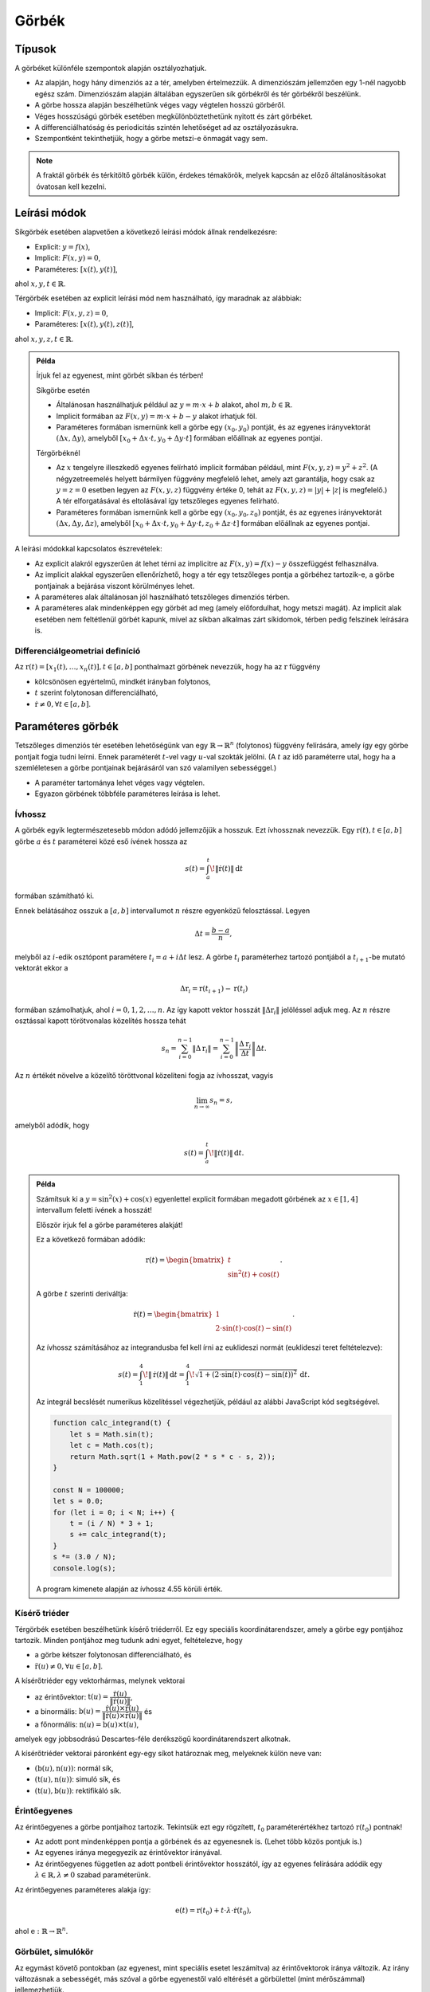 ******
Görbék
******

Típusok
=======

A görbéket különféle szempontok alapján osztályozhatjuk.

* Az alapján, hogy hány dimenziós az a tér, amelyben értelmezzük. A dimenziószám jellemzően egy 1-nél nagyobb egész szám. Dimenziószám alapján általában egyszerűen sík görbékről és tér görbékről beszélünk.
* A görbe hossza alapján beszélhetünk véges vagy végtelen hosszú görbéről.
* Véges hosszúságú görbék esetében megkülönböztethetünk nyitott és zárt görbéket.
* A differenciálhatóság és periodicitás szintén lehetőséget ad az osztályozásukra.
* Szempontként tekinthetjük, hogy a görbe metszi-e önmagát vagy sem.

.. note::

  A fraktál görbék és térkitöltő görbék külön, érdekes témakörök, melyek kapcsán az előző általánosításokat óvatosan kell kezelni.

Leírási módok
=============

Síkgörbék esetében alapvetően a következő leírási módok állnak rendelkezésre:

* Explicit: :math:`y = f(x)`,
* Implicit: :math:`F(x, y) = 0`,
* Paraméteres: :math:`[x(t), y(t)]`,

ahol :math:`x, y, t \in \mathbb{R}`.

Térgörbék esetében az explicit leírási mód nem használható, így maradnak az alábbiak:

* Implicit: :math:`F(x, y, z) = 0`,
* Paraméteres: :math:`[x(t), y(t), z(t)]`,

ahol :math:`x, y, z, t \in \mathbb{R}`.

.. admonition:: Példa

  .. :collapsible: closed

  Írjuk fel az egyenest, mint görbét síkban és térben!

  Síkgörbe esetén

  * Általánosan használhatjuk például az :math:`y = m \cdot x + b` alakot, ahol :math:`m, b \in \mathbb{R}`.
  * Implicit formában az :math:`F(x, y) = m \cdot x + b - y` alakot írhatjuk föl.
  * Paraméteres formában ismernünk kell a görbe egy :math:`(x_0, y_0)` pontját, és az egyenes irányvektorát :math:`(\Delta x, \Delta y)`, amelyből :math:`[x_0 + \Delta x \cdot t, y_0 + \Delta y \cdot t]` formában előállnak az egyenes pontjai.

  Térgörbéknél

  * Az :math:`x` tengelyre illeszkedő egyenes felírható implicit formában például, mint :math:`F(x, y, z) = y^2 + z^2`. (A négyzetreemelés helyett bármilyen függvény megfelelő lehet, amely azt garantálja, hogy csak az :math:`y = z = 0` esetben legyen az :math:`F(x, y, z)` függvény értéke 0, tehát az :math:`F(x, y, z) = |y| + |z|` is megfelelő.) A tér elforgatásával és eltolásával így tetszőleges egyenes felírható.
  * Paraméteres formában ismernünk kell a görbe egy :math:`(x_0, y_0, z_0)` pontját, és az egyenes irányvektorát :math:`(\Delta x, \Delta y, \Delta z)`, amelyből :math:`[x_0 + \Delta x \cdot t, y_0 + \Delta y \cdot t, z_0 + \Delta z \cdot t]` formában előállnak az egyenes pontjai.

  .. seealso::

    * https://krammer.web.elte.hu/infokar/grafika/jegyzet/Jegyzetlapok/G22-Egyenesek-es-sikok.html
    * https://bivan.web.elte.hu/wiki/download/3-tetel-javitott.pdf


A leírási módokkal kapcsolatos észrevételek:

* Az explicit alakról egyszerűen át lehet térni az implicitre az :math:`F(x, y) = f(x) - y` összefüggést felhasználva.
* Az implicit alakkal egyszerűen ellenőrízhető, hogy a tér egy tetszőleges pontja a görbéhez tartozik-e, a görbe pontjainak a bejárása viszont körülményes lehet.
* A paraméteres alak általánosan jól használható tetszőleges dimenziós térben.
* A paraméteres alak mindenképpen egy görbét ad meg (amely előfordulhat, hogy metszi magát). Az implicit alak esetében nem feltétlenül görbét kapunk, mivel az síkban alkalmas zárt síkidomok, térben pedig felszínek leírására is.

Differenciálgeometriai definíció
--------------------------------

Az :math:`\textbf{r}(t) = [x_1(t), \ldots, x_n(t)], t \in [a, b]` ponthalmazt görbének nevezzük, hogy ha az :math:`\textbf{r}` függvény

* kölcsönösen egyértelmű, mindkét irányban folytonos,
* :math:`t` szerint folytonosan differenciálható,
* :math:`\dot{\textbf{r}} \neq 0, \forall t \in [a, b]`.

Paraméteres görbék
==================

Tetszőleges dimenziós tér esetében lehetőségünk van egy :math:`\mathbb{R} \rightarrow \mathbb{R}^n` (folytonos) függvény felírására, amely így egy görbe pontjait fogja tudni leírni. Ennek paraméterét :math:`t`-vel vagy :math:`u`-val szokták jelölni. (A :math:`t` az idő paraméterre utal, hogy ha a szemléletesen a görbe pontjainak bejárásáról van szó valamilyen sebességgel.)

* A paraméter tartománya lehet véges vagy végtelen.
* Egyazon görbének többféle paraméteres leírása is lehet.

Ívhossz
-------

A görbék egyik legtermészetesebb módon adódó jellemzőjük a hosszuk. Ezt ívhossznak nevezzük. Egy :math:`\textbf{r}(t), t \in [a, b]` görbe :math:`a` és :math:`t` paraméterei közé eső ívének hossza az

.. math::

  s(t) = \int_{a}^{t} \! \lVert \dot{\textbf{r}}(t)\rVert \, \mathrm{d}t

formában számítható ki.

Ennek belátásához osszuk a :math:`[a, b]` intervallumot :math:`n` részre egyenközű felosztással. Legyen

.. math::

  \Delta t = \dfrac{b - a}{n},

melyből az :math:`i`-edik osztópont paramétere :math:`t_i = a + i \Delta t` lesz. A görbe :math:`t_i` paraméterhez tartozó pontjából a :math:`t_{i+1}`-be mutató vektorát ekkor a

.. math::

  \Delta \textbf{r}_i = \textbf{r}(t_{i+1}) - \textbf{r}(t_i)

formában számolhatjuk, ahol :math:`i = 0, 1, 2, \ldots, n`. Az így kapott vektor hosszát :math:`\lVert\Delta \textbf{r}_i\rVert` jelöléssel adjuk meg. Az :math:`n` részre osztással kapott törötvonalas közelítés hossza tehát

.. math::

  s_n = \sum_{i=0}^{n-1} \lVert\Delta \textbf{r}_i\rVert =
        \sum_{i=0}^{n-1} \left\lVert \dfrac{\Delta \textbf{r}_i}{\Delta t} \right\rVert \Delta t.

Az :math:`n` értékét növelve a közelítő töröttvonal közelíteni fogja az ívhosszat, vagyis

.. math::

  \lim_{n\rightarrow\infty} s_n = s,

amelyből adódik, hogy

.. math::

  s(t) = \int_{a}^{t} \! \lVert \dot{\textbf{r}}(t)\rVert \, \mathrm{d}t.


.. admonition:: Példa

    Számítsuk ki a :math:`y = \sin^2(x) + \cos(x)` egyenlettel explicit formában megadott görbének az :math:`x \in [1, 4]` intervallum feletti ívének a hosszát!

    Először írjuk fel a görbe paraméteres alakját!

    Ez a következő formában adódik:

    .. math::

        \textbf{r}(t) = \begin{bmatrix}
            t \\
            \sin^2(t) + \cos(t)
        \end{bmatrix}.

    A görbe :math:`t` szerinti deriváltja:

    .. math::

        \dot{\textbf{r}}(t) = \begin{bmatrix}
        1 \\
        2 \cdot \sin(t) \cdot \cos(t) - \sin(t)
        \end{bmatrix}.

    Az ívhossz számításához az integrandusba fel kell írni az euklideszi normát (euklideszi teret feltételezve):

    .. math::

        s(t) =
        \int_{1}^{4} \! \lVert \dot{\textbf{r}}(t)\rVert \, \mathrm{d}t =
        \int_{1}^{4} \! \sqrt{1 + (2 \cdot \sin(t) \cdot \cos(t) - \sin(t))^2} \, \mathrm{d}t.

    Az integrál becslését numerikus közelítéssel végezhetjük, például az alábbi JavaScript kód segítségével.

    .. code:: javascript

        function calc_integrand(t) {
            let s = Math.sin(t);
            let c = Math.cos(t);
            return Math.sqrt(1 + Math.pow(2 * s * c - s, 2));
        }

        const N = 100000;
        let s = 0.0;
        for (let i = 0; i < N; i++) {
            t = (i / N) * 3 + 1;
            s += calc_integrand(t);
        }
        s *= (3.0 / N);
        console.log(s);

    A program kimenete alapján az ívhossz 4.55 körüli érték.

    .. plot sin^2 x + cos x from 1 to 4
    .. int from 1 to 4 sqrt(1 + (2 sin(x) cos(x) - sin(x))^2) dx
    .. 4.55006291588


Kísérő triéder
--------------

Térgörbék esetében beszélhetünk kísérő triéderről. Ez egy speciális koordinátarendszer, amely a görbe egy pontjához tartozik. Minden pontjához meg tudunk adni egyet, feltételezve, hogy

* a görbe kétszer folytonosan differenciálható, és
* :math:`\ddot{\textbf{r}}(u) \neq \textbf{0}, \forall u \in [a, b]`.

A kísérőtriéder egy vektorhármas, melynek vektorai

* az érintővektor: :math:`\textbf{t}(u) = \dfrac{\dot{\textbf{r}}(u)}{\lVert\dot{\textbf{r}}(u)\rVert}`,
* a binormális: :math:`\textbf{b}(u) = \dfrac{\dot{\textbf{r}}(u) \times \ddot{\textbf{r}}(u)}{\lVert\dot{\textbf{r}}(u) \times \ddot{\textbf{r}}(u)\rVert}` és
* a főnormális: :math:`\textbf{n}(u) = \textbf{b}(u) \times \textbf{t}(u)`,

amelyek egy jobbsodrású Descartes-féle derékszögű koordinátarendszert alkotnak.

.. image:: figures/trieder.svg

A kísérőtriéder vektorai páronként egy-egy síkot határoznak meg, melyeknek külön neve van:

* :math:`(\textbf{b}(u), \textbf{n}(u))`: normál sík,
* :math:`(\textbf{t}(u), \textbf{n}(u))`: simuló sík, és
* :math:`(\textbf{t}(u), \textbf{b}(u))`: rektifikáló sík.

.. seealso::

  * https://hu.wikipedia.org/wiki/T%C3%A9rg%C3%B6rbe

Érintőegyenes
-------------

Az érintőegyenes a görbe pontjaihoz tartozik. Tekintsük ezt egy rögzített, :math:`t_0` paraméterértékhez tartozó :math:`\textbf{r}(t_0)` pontnak!

* Az adott pont mindenképpen pontja a görbének és az egyenesnek is. (Lehet több közös pontjuk is.)
* Az egyenes iránya megegyezik az érintővektor irányával.
* Az érintőegyenes független az adott pontbeli érintővektor hosszától, így az egyenes felírására adódik egy :math:`\lambda \in \mathbb{R}, \lambda \neq 0` szabad paraméterünk.

Az érintőegyenes paraméteres alakja így:

.. math::

  \textbf{e}(t) = \textbf{r}(t_0) + t \cdot \lambda \cdot \dot{\textbf{r}}(t_0),

ahol :math:`\textbf{e}: \mathbb{R} \rightarrow \mathbb{R}^n`.

Görbület, simulókör
-------------------

Az egymást követő pontokban (az egyenest, mint speciális esetet leszámítva) az érintővektorok iránya változik. Az irány változásnak a sebességét, más szóval a görbe egyenestől való eltérését a görbülettel (mint mérőszámmal) jellemezhetjük.

Vizsgáljunk egy görbét a természetes (ívhossz szerinti) paraméterezésével felírva, mint :math:`\textbf{r}(s)`.

.. note::

  Az ívhossz szerinti paraméterezés azért lényeges, hogy a görbét a paraméterezési mód megválasztásától függetlenül, az azon való végighaladás sebességének függvényében tudjuk jellemezni.

Válasszunk a görbén egy :math:`s` és egy :math:`s_0` paramétert. Jelöljük :math:`\Delta \alpha`-val a két ponthoz tartozó érintő bezárt szögét, továbbá legyen :math:`\Delta s = |s - s_0|`! Az :math:`s_0` pontbeli görbületet az alábbi formában definiáljuk:

.. math::

  \kappa (s_0) = \lim_{s \rightarrow s_0} \dfrac{\Delta \alpha}{\Delta s}.

Ívhossz szerinti paraméterezés esetén a pontbeli határérték felírható a következő alakban:

.. math::

  \kappa (s) = \lVert \textbf{r}''(s) \rVert.

Általános :math:`t` szerinti paraméterezés esetén:

.. math::

  \kappa (t) = \dfrac
  {\lVert \dot{\textbf{r}}(t) \times \ddot{\textbf{r}}(t) \rVert}
  {\lVert \dot{\textbf{r}}(t) \rVert^3}.

A görbület néhány tulajdonsága:

* A görbület invariáns a görbe egybevágósági transzformációjára.
* Az egyenes görbülete azonosan nulla.
* A görbék közül csak az egyenesnek és a körnek konstans a görbülete.
* Síkgörbék esetében a görbülethez előjelet is rendelhetünk. Ahol a görbület előjelet vált, ott lesz a görbének az inflexiós pontja.

.. seealso::

  * https://hu.wikipedia.org/wiki/G%C3%B6rb%C3%BClet
  * https://en.wikipedia.org/wiki/Curvature

A görbe :math:`t` pontjához tartozó simulókör az a kör, amelynek

* síkja a :math:`t` ponthoz tartozó simuló sík,
* sugara :math:`\rho (t) = \dfrac{1}{\kappa (t)}`,
* középpontja :math:`\textbf{c}(t) = \textbf{r}(t) + \rho(t)\textbf{n}(t)`.

Abban az esetben beszélhetünk róla, hogy ha a görbület nem nulla. (Hogy ha 0 lenne, akkor egy végtelen sugaró körnek tekinthetnénk.)

Torzió
------

hogy ha térben vizsgálunk síkgörbéket, akkor azok binormálisai párhuzamosak lesznek, vagy mondhatjuk úgy is, hogy simulósíkjaik egybeesnek. Akkor tekinthetünk ténylegesen térgörbének egy görbét, hogy ha ez nem teljesül rá, vagyis a binormálisok iránya pontonként változik.

A görbék síkgörbétől való eltérését a torzióval (mint mérőszámmal) jellemezhetjük.

Tegyük fel, hogy adott egy :math:`\textbf{r}(s)` görbe ívhossz szerinti paraméterezéssel. Vizsgáljuk a görbét az :math:`s` és :math:`s_0` paramétereknél! Legyen :math:`\Delta \beta` a :math:`\textbf{b}(s)` és a :math:`\textbf{b}(s_0)` binormálisok bezárt szöge, továbbá :math:`\Delta s = |s - s_0|`!

Az :math:`s_0` pontbeli torziót a következőképpen definiáljuk:

.. math::

  \tau(s) = \lim_{s \rightarrow s_0} \dfrac{\Delta \beta}{\Delta s}.

Ívhossz szerinti paraméterezés esetén teljesül továbbá, hogy

.. math::

  \tau(s) =
  \dfrac
  {\langle \textbf{r}'(s), \textbf{r}''(s), \textbf{r}'''(s) \rangle}
  {\kappa^2(s)}
  =
  \dfrac
  {\langle \textbf{r}'(s), \textbf{r}''(s), \textbf{r}'''(s) \rangle}
  {\lVert \textbf{r}''(s) \rVert^2}.

.. note::

  Az :math:`\langle . \rangle` itt a vegyes szorzatot jelöli:

  * https://hu.wikipedia.org/wiki/Vegyes_szorzat
  * https://en.wikipedia.org/wiki/Triple_product

Tetszőleges :math:`t` szerinti paraméterezés esetén:

.. math::

  \tau(t) =
  \dfrac
  {\langle \dot{\textbf{r}}(t), \ddot{\textbf{r}}(t), \textbf{r}(t) \rangle}
  {\lVert \dot{\textbf{r}}(t) \times \ddot{\textbf{r}}(t) \rVert^2}.

Tulajdonságok

* Egy görbe akkor és csakis akkor síkgörbe, hogy ha a torziója azonosan 0.
* Három görbének van konstans görbülete és torziója: az egyenesnek, a körnek és a hengeres csavarvonalnak.
* A görbe binormálisa az érintővektor körül :math:`\tau(s)` sebességgel forog.

.. seealso::

  * https://gorbem.hu/MT/DiffGeom3.htm


Kérdések
========

* Milyen leírási módjai vannak a sík- és térgörbéknek?
* Differenciálgeometriai értelemben hogyan szokták definiálni a görbét?
* Mit nevezünk ívhossznak?
* Mi a kísérőtriéder, és milyen síkokat határoznak meg a vektorai?
* Mi az érintőegyenes?
* Mi a görbület?
* Mi a simulókör?
* Mit nevezünk torziónak?


Feladatok
=========

Félkörív leírása
----------------

Írjuk fel egy félkörívet!

* Adjuk meg az explicit, implicit és paraméteres alakját!
* Ábrázoljuk a félkörívet!


Görbék ábrázolása
-----------------

Vizsgáljuk meg, hogy milyen módjai lehetnek a görbék ábrázolásának!

* Hogyan tudjuk a térgörbéket síkba képezni?
* Hogyan tudjuk raszteres megjelenítőn megjeleníthetővé tenni őket?
* Vizsgáljuk meg az egyenes és a körvonal ábrázolásának lehetőségeit!
* Vizsgáljuk meg, hogy milyen szoftveres lehetőségek állnak rendelkezésre!

.. https://docs.octave.org/v4.2.0/Three_002dDimensional-Plots.html

Ábrázoljuk az alábbi függvényeket, mint görbéket!

.. math::

  \begin{align}
  f_1(x) &= x^3 + 2(x - 1)^2 \\
  f_2(x) &= x^7 - 4 x^5 + 3x^2 \\
  f_3(x) &= \sin(2x) + \cos(3x + 1) \\
  f_4(x) &= \sin(x) \cdot \cos(10x) \\
  f_5(x) &= \sin(e^x) \\
  f_6(x) &= \sin\left(\dfrac{1}{x + 1}\right) \\
  \end{align}

Írjuk fel a görbéket paraméteres formában!


Érintők és normálvektorok számítása
-----------------------------------

Számítsuk ki az előző feladatban szereplő görbékhez a görbe egy tetszőleges pontjában

* a ponthoz tartozó érintővektort, és
* a hozzá tartozó normálvektort!

Ábrázoljuk az eredményeket a grafikonon!

Írjuk fel az érintők egyeneseinek paraméteres alakját!


Ívhossz számítása
-----------------

Becsüljük meg az ívek hosszát egy tetszőleges intervallum felett a korábbi példákban szereplő polinomos függvényekre!

* Írjuk fel a határozott integrált, amely az ívhosszat megadja!
* Ellenőrízzük az eredményt numerikusan, töröttvonalas közelítéssel!
* Vizsgáljuk meg, hogy felosztás függvényében hogyan változik a közelítés pontossága!

Definiáljunk egy függvényt, amely közvetlenül a paraméteres alakból képes becslést adni a görbe ívhosszára!


Görbület és simulókör számítása
-------------------------------

Az előző függvényekre számítsuk ki tetszőleges pontokban

* a ponthoz tartozó görbületet, és
* a simulókört!

Ábrázoljuk a kapott eredményeket!


Kúpos csavarvonal
-----------------

Írjuk fel egy olyan kúpos csavarvonalnak a paraméteres alakját,

* amelyet az :math:`x = z, x = -z, y = z, y = -z` egyenesek fognak közre, és
* a görbe pontja egy :math:`t` egy periódusa alatt (:math:`z` szerint) egy egységgel kerül feljebb!

Végezzük el továbbá az alábbiakat!

* Próbáljuk meg ábrázolni az adott görbét!
* Számítsuk ki a :math:`t = 10` paraméterértéknél a kísérőtriédert!
* Számítsuk ki a görbe ívének a hosszát a :math:`t \in [8, 10]` tartomány felett!
* Az előbbire ellenőrzésképpen adjunk numerikus közelítést is!
* Számítsuk ki a görbe görbületét, simulókörét és torzióját a :math:`t = 10` pontban!


Térgörbe vizsgálata
-------------------

Tekintsük a következő függvénnyel adott térgörbét:

.. math::

  \textbf{r}(t) = \begin{bmatrix}
  \cos(10 t) \cdot \sin(t) \\
  \sin(10 t) \cdot \sin(t) \\
  t \\
  \end{bmatrix}, t \in [0, \pi].

.. t = 0:0.01:pi;
.. x = cos(10*t).*sin(t);
.. y = sin(10*t).*sin(t);
.. z = t;
.. plot3(x, y, z);

* Ábrázoljuk a görbét!
* Határozzuk meg a kísérőtriédert a görbe egy tetszőleges pontjában!
* Ábrázoljuk grafikusan a kísérőtriédert!
* Számítsuk ki a görbületet, simulókört és torziót!
* Írjuk fel a görbe ívhosszának a meghatározására alkalmas határozott integrált!
* Adjunk közelítést a görbe hosszára!
* Tegyük fel, hogy a felírásban szereplő 10-es érték helyett egy tetszőleges :math:`\lambda` érték van! Vizsgáljuk meg a görbét különböző :math:`\lambda` értékek esetén!
* Írjuk fel azt a felületet, amelyre garantált, hogy tetszőleges :math:`\lambda \in \mathbb{R}` esetén a görbe pontjai az adott felülethez fognak tartozni!

